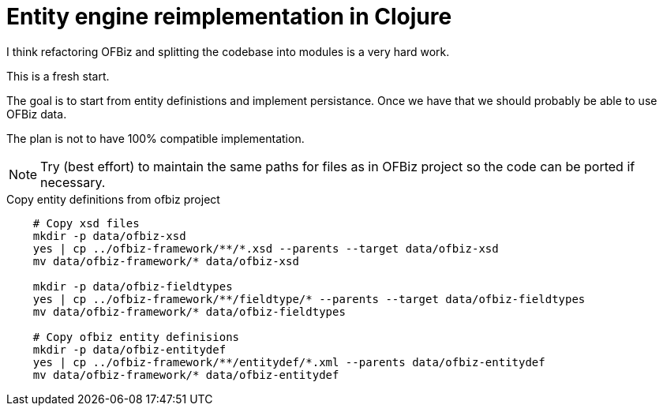 = Entity engine reimplementation in Clojure

I think refactoring OFBiz and splitting the codebase into modules is a very hard work.

This is a fresh start.

The goal is to start from entity definistions and implement persistance.
Once we have that we should probably be able to use OFBiz data.

The plan is not to have 100% compatible implementation.


NOTE: Try (best effort) to maintain the same paths for files as in OFBiz project so the code can be ported if necessary.


.Copy entity definitions from ofbiz project
[source,shell]
--
    # Copy xsd files
    mkdir -p data/ofbiz-xsd
    yes | cp ../ofbiz-framework/**/*.xsd --parents --target data/ofbiz-xsd
    mv data/ofbiz-framework/* data/ofbiz-xsd

    mkdir -p data/ofbiz-fieldtypes
    yes | cp ../ofbiz-framework/**/fieldtype/* --parents --target data/ofbiz-fieldtypes
    mv data/ofbiz-framework/* data/ofbiz-fieldtypes

    # Copy ofbiz entity definisions
    mkdir -p data/ofbiz-entitydef
    yes | cp ../ofbiz-framework/**/entitydef/*.xml --parents data/ofbiz-entitydef
    mv data/ofbiz-framework/* data/ofbiz-entitydef

--